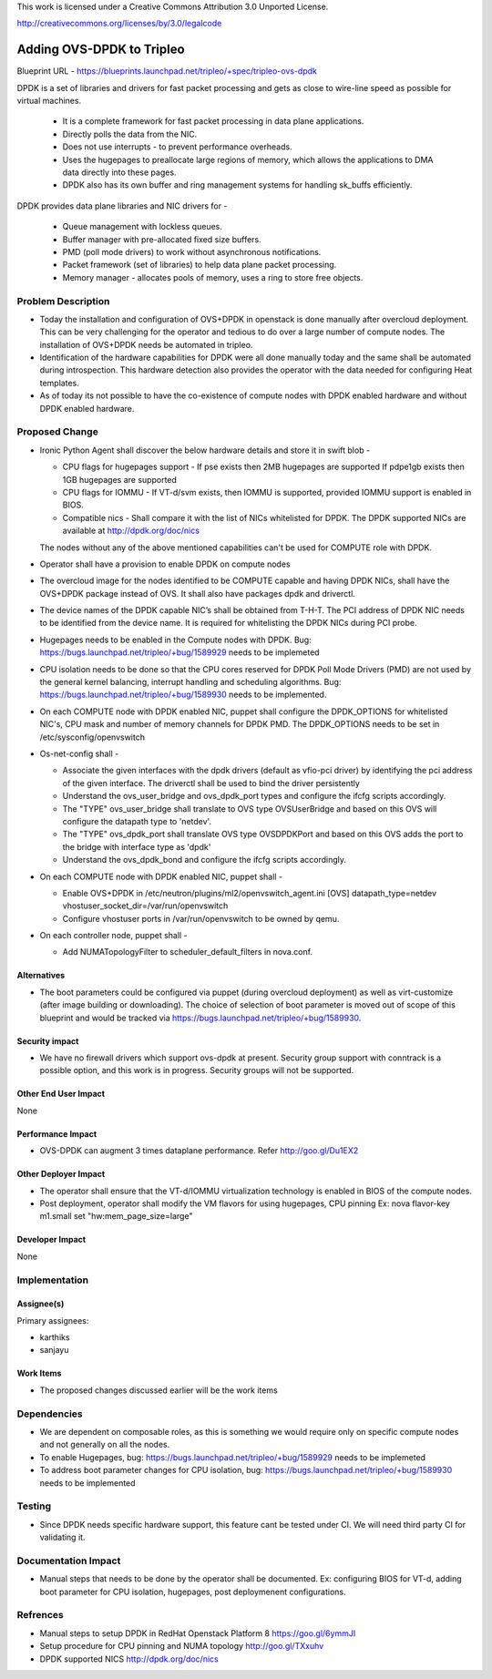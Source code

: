 
This work is licensed under a Creative Commons Attribution 3.0 Unported
License.

http://creativecommons.org/licenses/by/3.0/legalcode

==========================================
Adding OVS-DPDK to Tripleo
==========================================

Blueprint URL -
https://blueprints.launchpad.net/tripleo/+spec/tripleo-ovs-dpdk

DPDK is a set of libraries and drivers for fast packet processing and gets as
close to wire-line speed as possible for virtual machines.

  * It is a complete framework for fast packet processing in data plane
    applications.

  * Directly polls the data from the NIC.

  * Does not use interrupts - to prevent performance overheads.

  * Uses the hugepages to preallocate large regions of memory, which allows the
    applications to DMA data directly into these pages.

  * DPDK also has its own buffer and ring management systems for handling
    sk_buffs efficiently.

DPDK provides data plane libraries and NIC drivers for -

  * Queue management with lockless queues.

  * Buffer manager with pre-allocated fixed size buffers.

  * PMD (poll mode drivers) to work without asynchronous notifications.

  * Packet framework (set of libraries) to help data plane packet processing.

  * Memory manager - allocates pools of memory, uses a ring to store free
    objects.

Problem Description
===================

* Today the installation and configuration of OVS+DPDK in openstack is done
  manually after overcloud deployment. This can be very challenging for the
  operator and tedious to do over a large number of compute nodes.
  The installation of OVS+DPDK needs be automated in tripleo.

* Identification of the hardware capabilities for DPDK were all done manually
  today and the same shall be automated during introspection. This hardware
  detection also provides the operator with the data needed for configuring
  Heat templates.

* As of today its not possible to have the co-existence of compute nodes with
  DPDK enabled hardware and without DPDK enabled hardware.


Proposed Change
===============

* Ironic Python Agent shall discover the below hardware details and store it
  in swift blob -

  * CPU flags for hugepages support -
    If pse exists then 2MB hugepages are supported
    If pdpe1gb exists then 1GB hugepages are supported

  * CPU flags for IOMMU -
    If VT-d/svm exists, then IOMMU is supported, provided IOMMU support is
    enabled in BIOS.

  * Compatible nics -
    Shall compare it with the list of NICs whitelisted for DPDK. The DPDK
    supported NICs are available at http://dpdk.org/doc/nics

  The nodes without any of the above mentioned capabilities can't be used for
  COMPUTE role with DPDK.

* Operator shall have a provision to enable DPDK on compute nodes

* The overcloud image for the nodes identified to be COMPUTE capable and having
  DPDK NICs, shall have the OVS+DPDK package instead of OVS. It shall also have
  packages dpdk and driverctl.

* The device names of the DPDK capable NIC’s shall be obtained from T-H-T.
  The PCI address of DPDK NIC needs to be identified from the device name.
  It is required for whitelisting the DPDK NICs during PCI probe.

* Hugepages needs to be enabled in the Compute nodes with DPDK.
  Bug: https://bugs.launchpad.net/tripleo/+bug/1589929 needs to be implemeted

* CPU isolation needs to be done so that the CPU cores reserved for DPDK Poll
  Mode Drivers (PMD) are not used by the general kernel balancing,
  interrupt handling and scheduling algorithms.
  Bug: https://bugs.launchpad.net/tripleo/+bug/1589930 needs to be implemented.

* On each COMPUTE node with DPDK enabled NIC, puppet shall configure the
  DPDK_OPTIONS for whitelisted NIC's, CPU mask and number of memory channels
  for DPDK PMD. The DPDK_OPTIONS needs to be set in /etc/sysconfig/openvswitch

* Os-net-config shall -

  * Associate the given interfaces with the dpdk drivers (default as vfio-pci
    driver) by identifying the pci address of the given interface. The
    driverctl shall be used to bind the driver persistently

  * Understand the ovs_user_bridge and ovs_dpdk_port types and configure the
    ifcfg scripts accordingly.

  * The "TYPE" ovs_user_bridge shall translate to OVS type OVSUserBridge and
    based on this OVS will configure the datapath type to 'netdev'.

  * The "TYPE" ovs_dpdk_port shall translate OVS type OVSDPDKPort and based on
    this OVS adds the port to the bridge with interface type as 'dpdk'

  * Understand the ovs_dpdk_bond and configure the ifcfg scripts accordingly.

* On each COMPUTE node with DPDK enabled NIC, puppet shall -

  * Enable OVS+DPDK in /etc/neutron/plugins/ml2/openvswitch_agent.ini
    [OVS]
    datapath_type=netdev
    vhostuser_socket_dir=/var/run/openvswitch

  * Configure vhostuser ports in /var/run/openvswitch to be owned by qemu.

* On each controller node, puppet shall -

  * Add NUMATopologyFilter to scheduler_default_filters in nova.conf.

Alternatives
------------

* The boot parameters could be configured via puppet (during overcloud
  deployment) as well as virt-customize (after image building or downloading).
  The choice of selection of boot parameter is moved out of scope of this
  blueprint and would be tracked via
  https://bugs.launchpad.net/tripleo/+bug/1589930.

Security impact
---------------

* We have no firewall drivers which support ovs-dpdk at present. Security group
  support with conntrack is a possible option, and this work is in progress.
  Security groups will not be supported.


Other End User Impact
---------------------

None

Performance Impact
------------------

* OVS-DPDK can augment 3 times dataplane performance.
  Refer http://goo.gl/Du1EX2

Other Deployer Impact
---------------------

* The operator shall ensure that the VT-d/IOMMU virtualization technology is
  enabled in BIOS of the compute nodes.

* Post deployment, operator shall modify the VM flavors for using hugepages,
  CPU pinning
  Ex: nova flavor-key m1.small set "hw:mem_page_size=large"


Developer Impact
----------------

None

Implementation
==============


Assignee(s)
-----------

Primary assignees:

* karthiks
* sanjayu

Work Items
----------

* The proposed changes discussed earlier will be the work items

Dependencies
============

* We are dependent on composable roles, as this is something we would
  require only on specific compute nodes and not generally on all the nodes.

* To enable Hugepages, bug: https://bugs.launchpad.net/tripleo/+bug/1589929
  needs to be implemeted

* To address boot parameter changes for CPU isolation,
  bug: https://bugs.launchpad.net/tripleo/+bug/1589930 needs to be implemented

Testing
=======

* Since DPDK needs specific hardware support, this feature cant be tested under
  CI. We will need third party CI for validating it.

Documentation Impact
====================

* Manual steps that needs to be done by the operator shall be documented.
  Ex: configuring BIOS for VT-d, adding boot parameter for CPU isolation,
  hugepages, post deploymenent configurations.

Refrences
=========

* Manual steps to setup DPDK in RedHat Openstack Platform 8
  https://goo.gl/6ymmJI

* Setup procedure for CPU pinning and NUMA topology
  http://goo.gl/TXxuhv

* DPDK supported NICS
  http://dpdk.org/doc/nics




